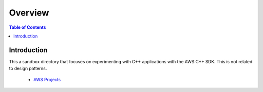 .. meta::
    :description lang=en: AWS C++
    :keywords: C++, AWS

==========
Overview
==========

.. contents:: Table of Contents
    :backlinks: none

Introduction
--------------

This a sandbox directory that focuses on experimenting
with C++ applications with the AWS C++ SDK. This is not related to design patterns.

    - `AWS Projects <sandbox/aws>`_


